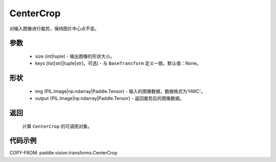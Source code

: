 .. _cn_api_vision_transforms_CenterCrop:

CenterCrop
-------------------------------

.. py:class:: paddle.vision.transforms.CenterCrop(size, keys=None)

对输入图像进行裁剪，保持图片中心点不变。

参数
:::::::::

    - size (int|tuple) - 输出图像的形状大小。
    - keys (list[str]|tuple[str]，可选) - 与 ``BaseTransform`` 定义一致。默认值：None。

形状
:::::::::

    - img (PIL.Image|np.ndarray|Paddle.Tensor) - 输入的图像数据，数据格式为'HWC'。
    - output (PIL.Image|np.ndarray|Paddle.Tensor) - 返回裁剪后的图像数据。

返回
:::::::::

    计算 ``CenterCrop`` 的可调用对象。

代码示例
:::::::::
    
COPY-FROM: paddle.vision.transforms.CenterCrop